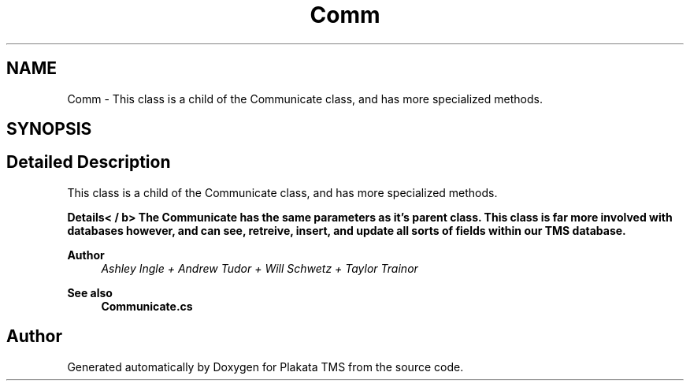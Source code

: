 .TH "Comm" 3 "Fri Nov 26 2021" "Version 0.0.1" "Plakata TMS" \" -*- nroff -*-
.ad l
.nh
.SH NAME
Comm \- This class is a child of the Communicate class, and has more specialized methods\&.  

.SH SYNOPSIS
.br
.PP
.SH "Detailed Description"
.PP 
This class is a child of the Communicate class, and has more specialized methods\&. 

\fBDetails< / b> The Communicate has the same parameters as it's parent class\&. This class is far more involved with 
.br
 databases however, and can see, retreive, insert, and update all sorts of fields within our TMS database\&.\fP
.PP
\fB
.PP
\fBAuthor\fP
.RS 4
\fIAshley Ingle + Andrew Tudor + Will Schwetz + Taylor Trainor\fP
.RE
.PP
\fBSee also\fP
.RS 4
\fBCommunicate\&.cs\fP 
.RE
.PP
\fP

.SH "Author"
.PP 
Generated automatically by Doxygen for Plakata TMS from the source code\&.
